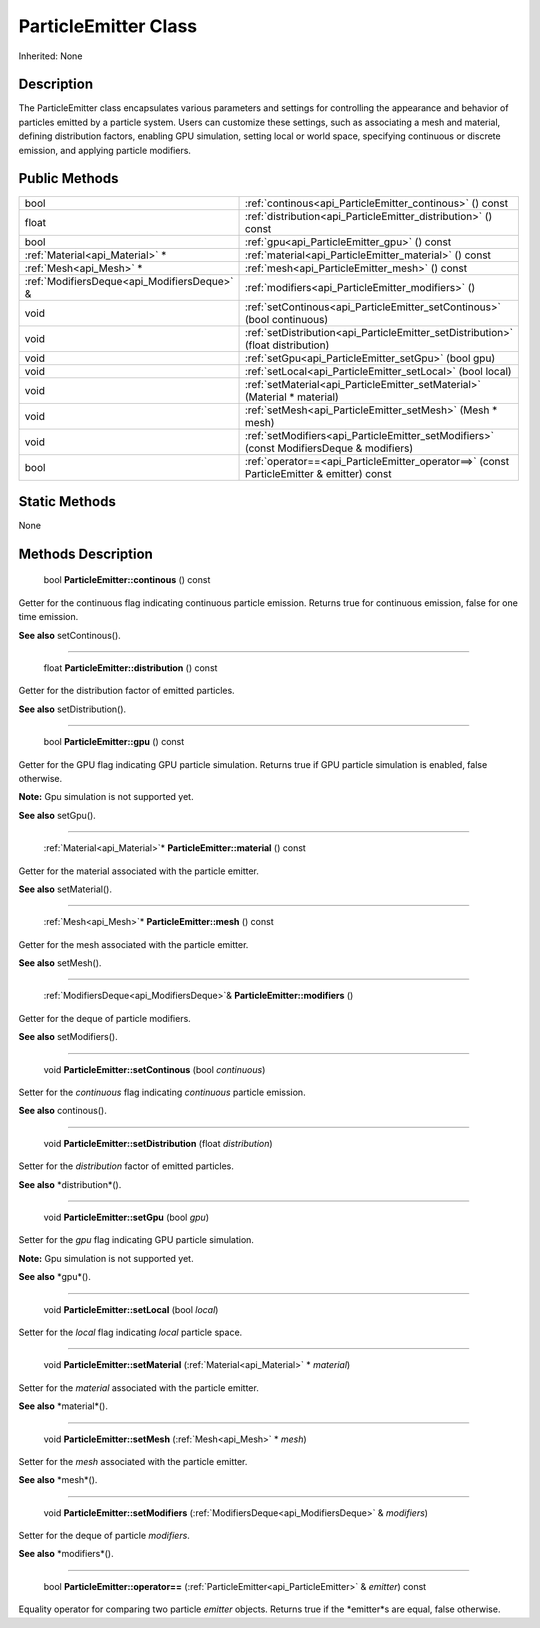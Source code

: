.. _api_ParticleEmitter:

ParticleEmitter Class
=====================

Inherited: None

.. _api_ParticleEmitter_description:

Description
-----------

The ParticleEmitter class encapsulates various parameters and settings for controlling the appearance and behavior of particles emitted by a particle system. Users can customize these settings, such as associating a mesh and material, defining distribution factors, enabling GPU simulation, setting local or world space, specifying continuous or discrete emission, and applying particle modifiers.



.. _api_ParticleEmitter_public:

Public Methods
--------------

+----------------------------------------------+-------------------------------------------------------------------------------------------+
|                                         bool | :ref:`continous<api_ParticleEmitter_continous>` () const                                  |
+----------------------------------------------+-------------------------------------------------------------------------------------------+
|                                        float | :ref:`distribution<api_ParticleEmitter_distribution>` () const                            |
+----------------------------------------------+-------------------------------------------------------------------------------------------+
|                                         bool | :ref:`gpu<api_ParticleEmitter_gpu>` () const                                              |
+----------------------------------------------+-------------------------------------------------------------------------------------------+
|              :ref:`Material<api_Material>` * | :ref:`material<api_ParticleEmitter_material>` () const                                    |
+----------------------------------------------+-------------------------------------------------------------------------------------------+
|                      :ref:`Mesh<api_Mesh>` * | :ref:`mesh<api_ParticleEmitter_mesh>` () const                                            |
+----------------------------------------------+-------------------------------------------------------------------------------------------+
|  :ref:`ModifiersDeque<api_ModifiersDeque>` & | :ref:`modifiers<api_ParticleEmitter_modifiers>` ()                                        |
+----------------------------------------------+-------------------------------------------------------------------------------------------+
|                                         void | :ref:`setContinous<api_ParticleEmitter_setContinous>` (bool  continuous)                  |
+----------------------------------------------+-------------------------------------------------------------------------------------------+
|                                         void | :ref:`setDistribution<api_ParticleEmitter_setDistribution>` (float  distribution)         |
+----------------------------------------------+-------------------------------------------------------------------------------------------+
|                                         void | :ref:`setGpu<api_ParticleEmitter_setGpu>` (bool  gpu)                                     |
+----------------------------------------------+-------------------------------------------------------------------------------------------+
|                                         void | :ref:`setLocal<api_ParticleEmitter_setLocal>` (bool  local)                               |
+----------------------------------------------+-------------------------------------------------------------------------------------------+
|                                         void | :ref:`setMaterial<api_ParticleEmitter_setMaterial>` (Material * material)                 |
+----------------------------------------------+-------------------------------------------------------------------------------------------+
|                                         void | :ref:`setMesh<api_ParticleEmitter_setMesh>` (Mesh * mesh)                                 |
+----------------------------------------------+-------------------------------------------------------------------------------------------+
|                                         void | :ref:`setModifiers<api_ParticleEmitter_setModifiers>` (const ModifiersDeque & modifiers)  |
+----------------------------------------------+-------------------------------------------------------------------------------------------+
|                                         bool | :ref:`operator==<api_ParticleEmitter_operator==>` (const ParticleEmitter & emitter) const |
+----------------------------------------------+-------------------------------------------------------------------------------------------+



.. _api_ParticleEmitter_static:

Static Methods
--------------

None

.. _api_ParticleEmitter_methods:

Methods Description
-------------------

.. _api_ParticleEmitter_continous:

 bool **ParticleEmitter::continous** () const

Getter for the continuous flag indicating continuous particle emission. Returns true for continuous emission, false for one time emission.

**See also** setContinous().

----

.. _api_ParticleEmitter_distribution:

 float **ParticleEmitter::distribution** () const

Getter for the distribution factor of emitted particles.

**See also** setDistribution().

----

.. _api_ParticleEmitter_gpu:

 bool **ParticleEmitter::gpu** () const

Getter for the GPU flag indicating GPU particle simulation. Returns true if GPU particle simulation is enabled, false otherwise.

**Note:** Gpu simulation is not supported yet.

**See also** setGpu().

----

.. _api_ParticleEmitter_material:

 :ref:`Material<api_Material>`* **ParticleEmitter::material** () const

Getter for the material associated with the particle emitter.

**See also** setMaterial().

----

.. _api_ParticleEmitter_mesh:

 :ref:`Mesh<api_Mesh>`* **ParticleEmitter::mesh** () const

Getter for the mesh associated with the particle emitter.

**See also** setMesh().

----

.. _api_ParticleEmitter_modifiers:

 :ref:`ModifiersDeque<api_ModifiersDeque>`& **ParticleEmitter::modifiers** ()

Getter for the deque of particle modifiers.

**See also** setModifiers().

----

.. _api_ParticleEmitter_setContinous:

 void **ParticleEmitter::setContinous** (bool  *continuous*)

Setter for the *continuous* flag indicating *continuous* particle emission.

**See also** continous().

----

.. _api_ParticleEmitter_setDistribution:

 void **ParticleEmitter::setDistribution** (float  *distribution*)

Setter for the *distribution* factor of emitted particles.

**See also** *distribution*().

----

.. _api_ParticleEmitter_setGpu:

 void **ParticleEmitter::setGpu** (bool  *gpu*)

Setter for the *gpu* flag indicating GPU particle simulation.

**Note:** Gpu simulation is not supported yet.

**See also** *gpu*().

----

.. _api_ParticleEmitter_setLocal:

 void **ParticleEmitter::setLocal** (bool  *local*)

Setter for the *local* flag indicating *local* particle space.

----

.. _api_ParticleEmitter_setMaterial:

 void **ParticleEmitter::setMaterial** (:ref:`Material<api_Material>` * *material*)

Setter for the *material* associated with the particle emitter.

**See also** *material*().

----

.. _api_ParticleEmitter_setMesh:

 void **ParticleEmitter::setMesh** (:ref:`Mesh<api_Mesh>` * *mesh*)

Setter for the *mesh* associated with the particle emitter.

**See also** *mesh*().

----

.. _api_ParticleEmitter_setModifiers:

 void **ParticleEmitter::setModifiers** (:ref:`ModifiersDeque<api_ModifiersDeque>` & *modifiers*)

Setter for the deque of particle *modifiers*.

**See also** *modifiers*().

----

.. _api_ParticleEmitter_operator==:

 bool **ParticleEmitter::operator==** (:ref:`ParticleEmitter<api_ParticleEmitter>` & *emitter*) const

Equality operator for comparing two particle *emitter* objects. Returns true if the *emitter*s are equal, false otherwise.


